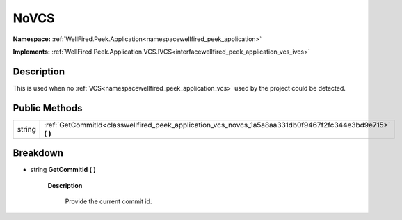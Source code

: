 .. _classwellfired_peek_application_vcs_novcs:

NoVCS
======

**Namespace:** :ref:`WellFired.Peek.Application<namespacewellfired_peek_application>`

**Implements:** :ref:`WellFired.Peek.Application.VCS.IVCS<interfacewellfired_peek_application_vcs_ivcs>`


Description
------------

This is used when no :ref:`VCS<namespacewellfired_peek_application_vcs>` used by the project could be detected. 

Public Methods
---------------

+-------------+----------------------------------------------------------------------------------------------------------------+
|string       |:ref:`GetCommitId<classwellfired_peek_application_vcs_novcs_1a5a8aa331db0f9467f2fc344e3bd9e715>` **(**  **)**   |
+-------------+----------------------------------------------------------------------------------------------------------------+

Breakdown
----------

.. _classwellfired_peek_application_vcs_novcs_1a5a8aa331db0f9467f2fc344e3bd9e715:

- string **GetCommitId** **(**  **)**

    **Description**

        Provide the current commit id. 

